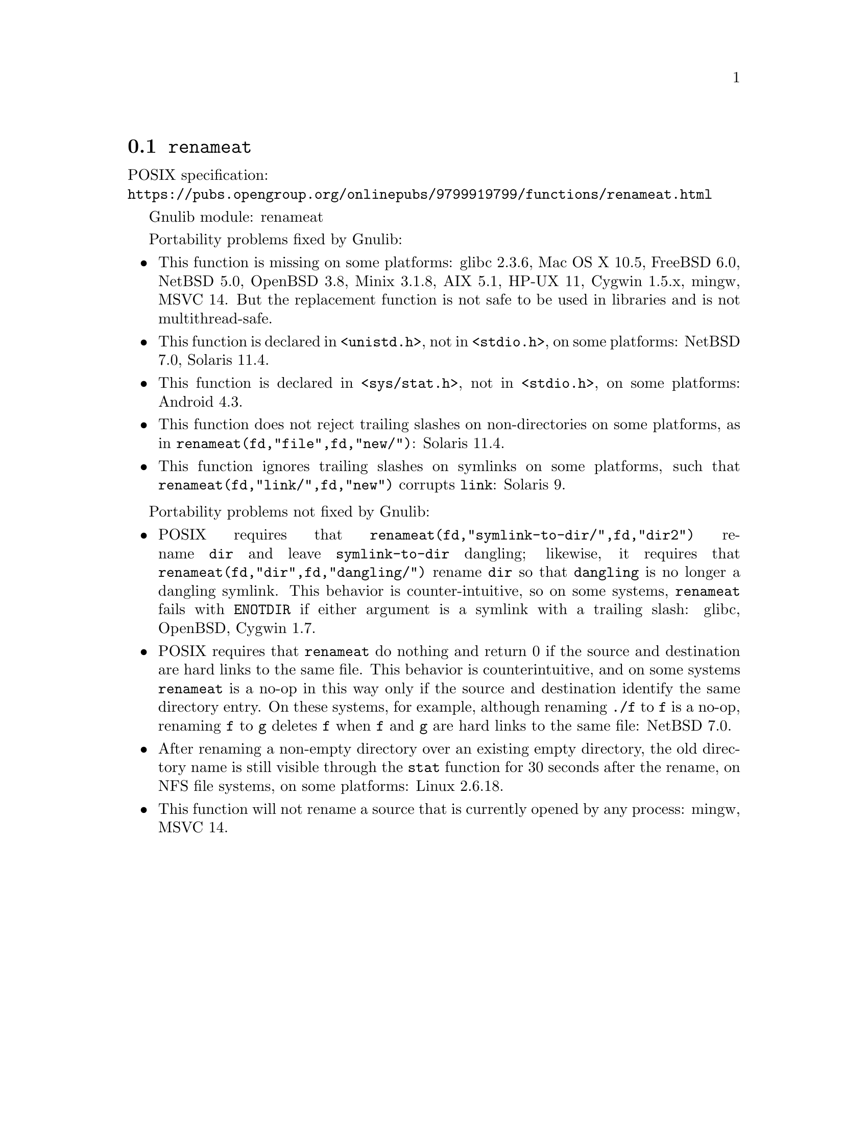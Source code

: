 @node renameat
@section @code{renameat}
@findex renameat

POSIX specification:@* @url{https://pubs.opengroup.org/onlinepubs/9799919799/functions/renameat.html}

Gnulib module: renameat

Portability problems fixed by Gnulib:
@itemize
@item
This function is missing on some platforms:
glibc 2.3.6, Mac OS X 10.5, FreeBSD 6.0, NetBSD 5.0, OpenBSD 3.8, Minix 3.1.8, AIX 5.1, HP-UX 11, Cygwin 1.5.x, mingw, MSVC 14.
But the replacement function is not safe to be used in libraries and is not
multithread-safe.
@item
This function is declared in @code{<unistd.h>}, not in @code{<stdio.h>},
on some platforms:
NetBSD 7.0, Solaris 11.4.
@item
This function is declared in @code{<sys/stat.h>}, not in @code{<stdio.h>},
on some platforms:
Android 4.3.
@item
This function does not reject trailing slashes on non-directories on
some platforms, as in @code{renameat(fd,"file",fd,"new/")}:
Solaris 11.4.
@item
This function ignores trailing slashes on symlinks on some platforms,
such that @code{renameat(fd,"link/",fd,"new")} corrupts @file{link}:
Solaris 9.
@end itemize

Portability problems not fixed by Gnulib:
@itemize
@item
POSIX requires that @code{renameat(fd,"symlink-to-dir/",fd,"dir2")} rename
@file{dir} and leave @file{symlink-to-dir} dangling; likewise, it
requires that @code{renameat(fd,"dir",fd,"dangling/")} rename @file{dir} so
that @file{dangling} is no longer a dangling symlink.  This behavior
is counter-intuitive, so on some systems, @code{renameat} fails with
@code{ENOTDIR} if either argument is a symlink with a trailing slash:
glibc, OpenBSD, Cygwin 1.7.
@item
POSIX requires that @code{renameat} do nothing and return 0 if the
source and destination are hard links to the same file.  This behavior
is counterintuitive, and on some systems @code{renameat} is a no-op in
this way only if the source and destination identify the same
directory entry.  On these systems, for example, although renaming
@file{./f} to @file{f} is a no-op, renaming @file{f} to @file{g}
deletes @file{f} when @file{f} and @file{g} are hard links to the same
file:
NetBSD 7.0.
@item
After renaming a non-empty directory over an existing empty directory,
the old directory name is still visible through the @code{stat} function
for 30 seconds after the rename, on NFS file systems, on some platforms:
Linux 2.6.18.
@item
This function will not rename a source that is currently opened
by any process:
mingw, MSVC 14.
@end itemize
